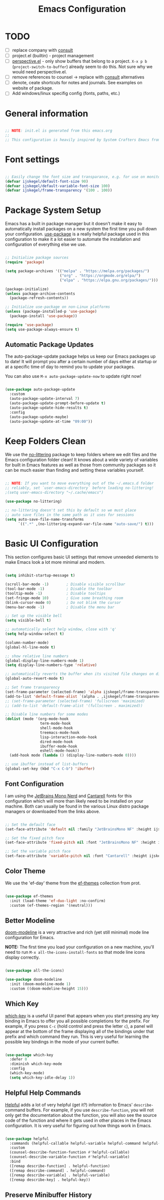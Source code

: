 #+title: Emacs Configuration
#+PROPERTY: header-args:emacs-lisp :tangle ~/.emacs.d/init.el :mkdirp yes

* TODO
- [ ] replace company with [[https://github.com/minad/corfu][consult]]
- [ ] project.el (builtin) - project management
- [ ] [[https://github.com/nex3/perspective-el][perspective.el]] - only show buffers that belong to a project. =X-x p b= (=project-switch-to-buffer=) already seem to do this. Not sure why we would need perspective.el.
- [ ] remove references to counsel -> replace with [[https://github.com/minad/consult][consult]] alternatives
- [ ] denote, ceate shortcuts for notes and journals. See examples on website of package.
- [ ] Add windows/linux specifig config (fonts, paths, etc.)

* General information

#+begin_src emacs-lisp

  ;; NOTE: init.el is generated from this emacs.org
  ;;
  ;; This configuration is heavily inspired by System Crafters Emacs from Scratch series

#+end_src

* Font settings

#+begin_src emacs-lisp

  ;; Easily change the font size and transparance, e.g. for use on monitors with different resolutions
  (defvar ijskegel/default-font-size 90)
  (defvar ijskegel/default-variable-font-size 100)
  (defvar ijskegel/frame-transparency '(100 . 100))

#+end_src

* Package System Setup

Emacs has a built in package manager but it doesn't make it easy to automatically install packages on a new system the first time you pull down your configuration.  [[https://github.com/jwiegley/use-package][use-package]] is a really helpful package used in this configuration to make it a lot easier to automate the installation and configuration of everything else we use.

#+begin_src emacs-lisp

  ;; Initialize package sources
  (require 'package)

  (setq package-archives '(("melpa" . "https://melpa.org/packages/")
                           ("org" . "https://orgmode.org/elpa/")
                           ("elpa" . "https://elpa.gnu.org/packages/")))

  (package-initialize)
  (unless package-archive-contents
    (package-refresh-contents))

  ;; Initialize use-package on non-Linux platforms
  (unless (package-installed-p 'use-package)
    (package-install 'use-package))

  (require 'use-package)
  (setq use-package-always-ensure t)

#+end_src

** Automatic Package Updates

The auto-package-update package helps us keep our Emacs packages up to date!  It will prompt you after a certain number of days either at startup or at a specific time of day to remind you to update your packages.

You can also use =M-x auto-package-update-now= to update right now!

#+begin_src emacs-lisp

  (use-package auto-package-update
    :custom
    (auto-package-update-interval 7)
    (auto-package-update-prompt-before-update t)
    (auto-package-update-hide-results t)
    :config
    (auto-package-update-maybe)
    (auto-package-update-at-time "09:00"))

#+end_src

* Keep Folders Clean

We use the [[https://github.com/emacscollective/no-littering/blob/master/no-littering.el][no-littering]] package to keep folders where we edit files and the Emacs configuration folder clean!  It knows about a wide variety of variables for built in Emacs features as well as those from community packages so it can be much easier than finding and setting these variables yourself.

#+begin_src emacs-lisp

  ;; NOTE: If you want to move everything out of the ~/.emacs.d folder
  ;; reliably, set `user-emacs-directory` before loading no-littering!
  ;(setq user-emacs-directory "~/.cache/emacs")

  (use-package no-littering)

  ;; no-littering doesn't set this by default so we must place
  ;; auto save files in the same path as it uses for sessions
  (setq auto-save-file-name-transforms
        `((".*" ,(no-littering-expand-var-file-name "auto-save/") t)))

#+end_src

* Basic UI Configuration

This section configures basic UI settings that remove unneeded elements to make Emacs look a lot more minimal and modern.

#+begin_src emacs-lisp

  (setq inhibit-startup-message t)

  (scroll-bar-mode -1)        ; Disable visible scrollbar
  (tool-bar-mode -1)          ; Disable the toolbar
  (tooltip-mode -1)           ; Disable tooltips
  (set-fringe-mode 10)        ; Give some breathing room
  (blink-cursor-mode 0)       ; Do not blink the cursor
  (menu-bar-mode -1)          ; Disable the menu bar

  ;; Set up the visible bell
  (setq visible-bell t)

  ;; automatically select help window, close with 'q'
  (setq help-window-select t)

  (column-number-mode)
  (global-hl-line-mode t)

  ;; show relative line numbers
  (global-display-line-numbers-mode 1)
  (setq display-line-numbers-type 'relative)

  ;; automatically reverts the buffer when its visited file changes on disk
  (global-auto-revert-mode t)

  ;; Set frame transparency
  (set-frame-parameter (selected-frame) 'alpha ijskegel/frame-transparency)
  (add-to-list 'default-frame-alist `(alpha . ,ijskegel/frame-transparency))
  ;; (set-frame-parameter (selected-frame) 'fullscreen 'maximized)
  ;; (add-to-list 'default-frame-alist '(fullscreen . maximized))

  ;; Disable line numbers for some modes
  (dolist (mode '(org-mode-hook
                  term-mode-hook
                  shell-mode-hook
                  treemacs-mode-hook
                  lisp-interaction-mode-hook
                  dired-mode-hook
                  ibuffer-mode-hook
                  eshell-mode-hook))
    (add-hook mode (lambda () (display-line-numbers-mode 0))))

  ;; use ibuffer instead of list-buffers
  (global-set-key (kbd "C-x C-b") 'ibuffer)

#+end_src

** Font Configuration

I am using the [[https://www.nerdfonts.com/][JetBrains Mono Nerd]] and [[https://fonts.google.com/specimen/Cantarell][Cantarell]] fonts for this configuration which will more than likely need to be installed on your machine. Both can usually be found in the various Linux distro package managers or downloaded from the links above.

#+begin_src emacs-lisp

  ;; Set the default face
  (set-face-attribute 'default nil :family "JetBrainsMono NF" :height ijskegel/default-font-size :weight 'regular)

  ;; Set the fixed pitch face
  (set-face-attribute 'fixed-pitch nil :font "JetBrainsMono NF" :height ijskegel/default-font-size :weight 'regular)

  ;; Set the variable pitch face
  (set-face-attribute 'variable-pitch nil :font "Cantarell" :height ijskegel/default-variable-font-size)

#+end_src

** Color Theme

We use the 'ef-day' theme from the [[https://protesilaos.com/emacs/ef-themes][ef-themes]] collection from prot.

#+begin_src emacs-lisp

    (use-package ef-themes
      :init (load-theme 'ef-duo-light :no-confirm)
      :custom (ef-themes-region '(neutral)))

#+end_src

** Better Modeline

[[https://github.com/seagle0128/doom-modeline][doom-modeline]] is a very attractive and rich (yet still minimal) mode line configuration for Emacs.

*NOTE:* The first time you load your configuration on a new machine, you'll need to run =M-x all-the-icons-install-fonts= so that mode line icons display correctly.

#+begin_src emacs-lisp

(use-package all-the-icons)

(use-package doom-modeline
  :init (doom-modeline-mode 1)
  :custom ((doom-modeline-height 15)))

#+end_src

** Which Key

[[https://github.com/justbur/emacs-which-key][which-key]] is a useful UI panel that appears when you start pressing any key binding in Emacs to offer you all possible completions for the prefix.  For example, if you press =C-c= (hold control and press the letter =c=), a panel will appear at the bottom of the frame displaying all of the bindings under that prefix and which command they run.  This is very useful for learning the possible key bindings in the mode of your current buffer.

#+begin_src emacs-lisp

  (use-package which-key
    :defer 0
    :diminish which-key-mode
    :config
    (which-key-mode)
    (setq which-key-idle-delay 1))

#+end_src

** Helpful Help Commands

[[https://github.com/Wilfred/helpful][Helpful]] adds a lot of very helpful (get it?) information to Emacs' =describe-= command buffers.  For example, if you use =describe-function=, you will not only get the documentation about the function, you will also see the source code of the function and where it gets used in other places in the Emacs configuration.  It is very useful for figuring out how things work in Emacs.

#+begin_src emacs-lisp

  (use-package helpful
    :commands (helpful-callable helpful-variable helpful-command helpful-key)
    :custom
    (counsel-describe-function-function #'helpful-callable)
    (counsel-describe-variable-function #'helpful-variable)
    :bind
    ([remap describe-function] . helpful-function)
    ([remap describe-command] . helpful-command)
    ([remap describe-variable] . helpful-variable)
    ([remap describe-key] . helpful-key))

#+end_src

** Preserve Minibuffer History

Persist history over Emacs restarts, usefull because Vertico sorts by history position

#+begin_src emacs-lisp

  (use-package savehist
    :init
    (setq history-length 25)
    (savehist-mode))

#+end_src

** Vertico

[[https://github.com/minad/vertico][Vertico]] provides a performant and minimalistic vertical completion UI based on the default completion system.

#+begin_src emacs-lisp

  (use-package vertico
    :init
    (vertico-mode)
    ;; enable cycling for `vertico-next' and `vertico-previous'.
    (setq vertico-cycle t)
    ;; use evil-like bindings for next and previous
    :bind (:map vertico-map
		("C-j" . vertico-next)
		("C-k" . vertico-previous)))

#+end_src

** Orderless completion

[[https://github.com/oantolin/orderless][Orderless]] provides an orderless completion style that divides the pattern into space-separated components, and matches candidates that match all of the components in any order

#+begin_src emacs-lisp

  (use-package orderless
    :init
    (setq completion-styles '(orderless)
	  completion-category-defaults nil
	  completion-category-overrides '((file (styles . (partial-completion))))))

#+end_src

** Completion annotations with Marginalia

[[https://github.com/minad/marginalia][Marginalia]] provides helpful annotations for various types of minibuffer completions.

#+begin_src emacs-lisp

(use-package marginalia
  ;; bind `marginalia-cycle' only in the minibuffer
  :bind (:map minibuffer-local-map
         ("M-A" . marginalia-cycle))
  :init
  (marginalia-mode))
  
#+end_src

** Consult

#+begin_src emacs-lisp

#+end_src

** Embark

Completion actions with Embark

#+begin_src emacs-lisp

  ;; (setup (:pkg embark)
  ;; 	 (:also-load embark-consult)
  ;; 	 (:global "C-S-a" embark-act)
  ;; 	 (:with-map minibuffer-local-map
  ;; 		    (:bind "C-d" embark-act))

  ;; 	 ;; Show Embark actions via which-key
  ;; 	 (setq embark-action-indicator
  ;; 	       (lambda (map)
  ;; 		 (which-key--show-keymap "Embark" map nil nil 'no-paging)
  ;; 		 #'which-key--hide-popup-ignore-command)
  ;; 	       embark-become-indicator embark-action-indicator))

#+end_src

* Keybinding Configuration
** open configuration
Two different ways to open this configuration file quickly, press =F6= or using registers =C-x r j e=

#+begin_src emacs-lisp

  (set-register ?e '(file . "~/.emacs.d/emacs.org"))
  (global-set-key (kbd "<f6>") (lambda() (interactive)(find-file "~/.emacs.d/emacs.org")))

#+end_src

** evil mode

This configuration uses [[https://evil.readthedocs.io/en/latest/index.html][evil-mode]] for a Vi-like modal editing experience. [[https://github.com/emacs-evil/evil-collection][evil-collection]] is used to automatically configure various Emacs modes with Vi-like keybindings for evil-mode.

#+begin_src emacs-lisp

  ;; Make ESC quit prompts
  (global-set-key (kbd "<escape>") 'keyboard-escape-quit)

  (use-package evil
    :ensure t
    :init
    (setq evil-want-integration t) ;; optional, is set to t by default
    (setq evil-want-keybinding nil)
    (setq evil-want-C-u-scroll t)
    (setq evil-want-C-i-jump nil)
    (setq evil-kill-on-visual-paste nil)
    (setq evil-symbol-word-search t)
    :config
    (evil-mode 1)
    (define-key evil-insert-state-map (kbd "C-g") 'evil-normal-state)
    (define-key evil-insert-state-map (kbd "C-h") 'evil-delete-backward-char-and-join)

    ;; Use visual line motions even outside of visual-line-mode buffers
    (evil-global-set-key 'motion "j" 'evil-next-visual-line)
    (evil-global-set-key 'motion "k" 'evil-previous-visual-line)

    (evil-set-initial-state 'messages-buffer-mode 'normal)
    (evil-set-initial-state 'dashboard-mode 'normal)

    (evil-set-undo-system 'undo-redo))

  (use-package evil-collection
    :after evil
    :ensure t
    :config
    (evil-collection-init))

#+end_src

** Switch to last buffer

#+begin_src emacs-lisp

  (defun ijskegel/switch-to-last-buffer ()
    "Switch to previously open buffer.
  Repeated invocations toggle between the two most recently opened buffers."
    (interactive)
    (switch-to-buffer (other-buffer (current-buffer) 1)))

  (global-set-key (kbd "M-o") #'ijskegel/switch-to-last-buffer)

#+end_src

* Org mode

[[https://orgmode.org/][Org Mode]] is one of the hallmark features of Emacs.  It is a rich document editor, project planner, task and time tracker, blogging engine, and literate coding utility all wrapped up in one package.

** Basic config
This section contains the basic configuration for =org-mode= plus the configuration for Org agendas and capture templates.

#+begin_src emacs-lisp

  (defun ijskegel/org-mode-setup ()
    (org-indent-mode)
    (visual-line-mode 1))

  (use-package org
    :pin org
    :commands (org-capture org-agenda)
    :hook (org-mode . ijskegel/org-mode-setup)
    :config
    (setq org-ellipsis " ▾"))

#+end_src

** Keybindings

#+begin_src emacs-lisp

  (global-set-key (kbd "C-c l") #'org-store-link)
  (global-set-key (kbd "C-c a") #'org-agenda)
  (global-set-key (kbd "C-c c") #'org-capture)

#+end_src

** Nicer Heading Bullets

[[https://github.com/sabof/org-bullets][org-bullets]] replaces the heading stars in =org-mode= buffers with nicer looking characters that you can control.

#+begin_src emacs-lisp

  (use-package org-bullets
    :hook (org-mode . org-bullets-mode)
    :custom
    (org-bullets-bullet-list '("◉" "○" "●" "○" "●" "○" "●")))

#+End_src

** Center Org Buffers

We use [[https://github.com/joostkremers/visual-fill-column][visual-fill-column]] to center =org-mode= buffers for a more pleasing writing experience as it centers the contents of the buffer horizontally to seem more like you are editing a document.  This is really a matter of personal preference so you can remove the block below if you don't like the behavior.

#+begin_src emacs-lisp

  (defun ijskegel/org-mode-visual-fill ()
    (setq visual-fill-column-width 120
          visual-fill-column-center-text t)
    (visual-fill-column-mode 1))

  (use-package visual-fill-column
    :hook (org-mode . ijskegel/org-mode-visual-fill))

#+end_src

** Getting Things Done
Below is the configuration used for my implementation of the Getting Things Done Method from David Allen. It is based on the [[https://emacs.cafe/emacs/orgmode/gtd/2017/06/30/orgmode-gtd.html][Orgmode for GTD]] article.
Use jumpt to register g (=C-x r j g=) to open the GTD directory in Dired

#+begin_src emacs-lisp

  (set-register ?g '(file . "/media/sf_Notes/gtd"))

  (setq org-agenda-files '("/media/sf_Notes/gtd/inbox.org"
                           "/media/sf_Notes/gtd/gtd.org"
                           "/media/sf_Notes/gtd/tickler.org"))

  (setq org-capture-templates '(("t" "Todo [inbox]" entry
                                 (file+headline "/media/sf_Notes/gtd/inbox.org" "Tasks")
                                 "* TODO %i%?")
                                ("T" "Tickler" entry
                                 (file+headline "/media/sf_Notes/gtd/tickler.org" "Tickler")
                                 "* %i%? \n %U")))

  (setq org-refile-targets '(("/media/sf_Notes/gtd/gtd.org" :maxlevel . 3)
                             ("/media/sf_Notes/gtd/someday.org" :level . 1)
                             ("/media/sf_Notes/gtd/tickler.org" :maxlevel . 2)))

  (setq org-todo-keywords '((sequence "NEXT(n)" "TODO(t)" "WAITING(w)" "|" "DONE(d)" "CANCELLED(c)")))

  (setq org-agenda-custom-commands 
        '(("o" "At the office" tags-todo "@office"
           ((org-agenda-overriding-header "Office")
            (org-agenda-skip-function #'my-org-agenda-skip-all-siblings-but-first)))))

  (defun my-org-agenda-skip-all-siblings-but-first ()
    "Skip all but the first non-done entry."
    (let (should-skip-entry)
      (unless (org-current-is-todo)
        (setq should-skip-entry t))
      (save-excursion
        (while (and (not should-skip-entry) (org-goto-sibling t))
          (when (org-current-is-todo)
            (setq should-skip-entry t))))
      (when should-skip-entry
        (or (outline-next-heading)
            (goto-char (point-max))))))

  (defun org-current-is-todo ()
    (string= "TODO" (org-get-todo-state)))

#+end_src

** Structure Templates

Org Mode's [[https://orgmode.org/manual/Structure-Templates.html][structure templates]] feature enables you to quickly insert code blocks into your Org files in combination with =org-tempo= by typing =<= followed by the template name like =el= or =py= and then press =TAB=.  For example, to insert an empty =emacs-lisp= block below, you can type =<el= and press =TAB= to expand into such a block.

You can add more =src= block templates below by copying one of the lines and changing the two strings at the end, the first to be the template name and the second to contain the name of the language [[https://orgmode.org/worg/org-contrib/babel/languages.html][as it is known by Org Babel]].

#+begin_src emacs-lisp

  (with-eval-after-load 'org
    ;; This is needed as of Org 9.2
    (require 'org-tempo)

    (add-to-list 'org-structure-template-alist '("sh" . "src shell"))
    (add-to-list 'org-structure-template-alist '("el" . "src emacs-lisp"))
    (add-to-list 'org-structure-template-alist '("cpp" . "src cpp")))

#+end_src

** Auto-tangle Configuration Files

This snippet adds a hook to =org-mode= buffers so that =ijskegel/org-babel-tangle-config= gets executed each time such a buffer gets saved.  This function checks to see if the file being saved is the Emacs.org file you're looking at right now, and if so, automatically exports the configuration here to the associated output files. First time evaluate the code below and re-enable org-mode using =M-x org-mode=. After that save this buffer and all blocks will be tangled. Restart emacs and all packages will be installed and configured.

#+begin_src emacs-lisp

  ;; Automatically tangle our emacs.org config file when we save it
  (defun ijskegel/org-babel-tangle-config ()
    (when (string-equal (file-name-directory (buffer-file-name))
			(expand-file-name user-emacs-directory))
      ;; Dynamic scoping to the rescue
      (let ((org-confirm-babel-evaluate nil))
	(org-babel-tangle))))

  (add-hook 'org-mode-hook (lambda () (add-hook 'after-save-hook #'ijskegel/org-babel-tangle-config)))

#+end_src

* Development

** Magit

[[https://magit.vc/][Magit]] is the best Git interface I've ever used.  Common Git operations are easy to execute quickly using Magit's command panel system.

#+begin_src emacs-lisp

  (use-package magit
    :commands magit-status
    :custom
    (magit-display-buffer-function #'magit-display-buffer-same-window-except-diff-v1))

  ;; NOTE: Make sure to configure a GitHub token before using this package!
  ;; - https://magit.vc/manual/forge/Token-Creation.html#Token-Creation
  ;; - https://magit.vc/manual/ghub/Getting-Started.html#Getting-Started
  ;; Work with Git forges, such as Github and Gitlab, from the comfort of Magit and the rest of Emacs
  ;;(use-package forge
  ;;  :after magit)

#+end_src

** Commenting

Emacs' built in commenting functionality =comment-dwim= (usually bound to =M-;=) doesn't always comment things in the way you might expect so we use [[https://github.com/redguardtoo/evil-nerd-commenter][evil-nerd-commenter]] to provide a more familiar behavior.  I've bound it to =M-/= since other editors sometimes use this binding but you could also replace Emacs' =M-;= binding with this command.

#+begin_src emacs-lisp

  (use-package evil-nerd-commenter
    :bind ("M-/" . evilnc-comment-or-uncomment-lines))

#+end_src

* File Management

** Dired

Dired is a built-in file manager for Emacs that does some pretty amazing things!  Here are some key bindings you should try out:

*** Key Bindings

**** Navigation

*Emacs* / *Evil*
- =n= / =j= - next line
- =p= / =k= - previous line
- =j= / =J= - jump to file in buffer
- =RET= - select file or directory
- =^= - go to parent directory
- =S-RET= / =g O= - Open file in "other" window
- =M-RET= - Show file in other window without focusing (previewing files)
- =g o= (=dired-view-file=) - Open file but in a "preview" mode, close with =q=
- =g= / =g r= Refresh the buffer with =revert-buffer= after changing configuration (and after filesystem changes!)

**** Marking files

- =m= - Marks a file
- =u= - Unmarks a file
- =U= - Unmarks all files in buffer
- =* t= / =t= - Inverts marked files in buffer
- =% m= - Mark files in buffer using regular expression
- =*= - Lots of other auto-marking functions
- =k= / =K= - "Kill" marked items (refresh buffer with =g= / =g r= to get them back)
- Many operations can be done on a single file if there are no active marks!

**** Copying and Renaming files

- =C= - Copy marked files (or if no files are marked, the current file)
- Copying single and multiple files
- =U= - Unmark all files in buffer
- =R= - Rename marked files, renaming multiple is a move!
- =% R= - Rename based on regular expression: =^test= , =old-\&=

*Power command*: =C-x C-q= (=dired-toggle-read-only=) - Makes all file names in the buffer editable directly to rename them!  Press =Z Z= to confirm renaming or =Z Q= to abort.

**** Deleting files

- =D= - Delete marked file
- =d= - Mark file for deletion
- =x= - Execute deletion for marks
- =delete-by-moving-to-trash= - Move to trash instead of deleting permanently

**** Creating and extracting archives

- =Z= - Compress or uncompress a file or folder to (=.tar.gz=)
- =c= - Compress selection to a specific file
- =dired-compress-files-alist= - Bind compression commands to file extension

**** Other common operations

- =T= - Touch (change timestamp)
- =M= - Change file mode
- =O= - Change file owner
- =G= - Change file group
- =S= - Create a symbolic link to this file
- =L= - Load an Emacs Lisp file into Emacs

*** Configuration

#+begin_src emacs-lisp

  (use-package dired
    :ensure nil
    :commands (dired dired-jump)
    :bind (("C-x C-j" . dired-jump))
    :custom ((dired-listing-switches "-agho --group-directories-first"))
    :config
    (evil-collection-define-key 'normal 'dired-mode-map
      "h" 'dired-single-up-directory
      "l" 'dired-single-buffer))

  (use-package dired-single
    :commands (dired dired-jump))

#+end_src

* Notetaking
For taking notes I use the [[https://protesilaos.com/emacs/denote][denote]] package from prot. There is a difference between notes and journals, each end up in their respective directory.
Use jumpt to register n (=C-x r j g=) to open the notes directory in Dired

  #+begin_src emacs-lisp

    (use-package denote)
    (setq denote-directory (expand-file-name "/media/sf_Notes/notes"))
    (setq denote-known-keywords '("emacs" "benchmark" "asml" "tc"))
    ;; default is org, others are markdown+(TOML, YAML) and plain text
    (setq denote-file-type nil)
    (add-hook 'denote-dired-mode-hook #'denote-dired-mode)

    (set-register ?n '(file . "/media/sf_Notes/notes"))

  #+end_src


Another usefull small package is [[https://protesilaos.com/emacs/tmr][tmr]] from prot. I use it to restrict my time spend on reading and restructuring my notes

  #+begin_src emacs-lisp :tangle no

    (use-package tmr)
    (setq tmr-sound-file nil)
    (setq tmr-notification-urgency 'normal)

  #+end_src

* Development
** Google C/C++ Style
Automatically load the Google C/C++ Style that we are using in the Benchmark ASML Thin Client project

*** Keybindings
=C-x h= select the entire buffer
=C-M-\= ident region

*** Configuration
#+begin_src emacs-lisp

  (load-file "~/.emacs.d/google-c-style.el")
  (add-hook 'c-mode-common-hook 'google-set-c-style)

#+end_src

** company

Use company for code completion

#+begin_src emacs-lisp

  (use-package company
    :config
    (global-company-mode))

#+end_src

** eglot

Use eglot as LSP client. For now start it manually with =M-x eglot=

*** Project setup

For Qt projects you need to have a compile_commands.json file present else Qt header files etc. will not be found. Depending on the type of project you can create one using the following steps:
For more information see the [[https://github.com/MaskRay/ccls/wiki/Project-Setup#compile_commandsjson][compile_commands.json]] section on the ccls wiki.

*CMake*

#+begin_src shell :tangle no

  cmake -H. -BDebug -DCMAKE_BUILD_TYPE=Debug -DCMAKE_EXPORT_COMPILE_COMMANDS=YES
  ln -s Debug/compile_commands.json .

#+end_src

*qMake*

For creation the compile_commands.json you can create 'bear'. Refer to [[https://lahtela.me/2020/05/21/setting-up-emacs-for-qt-development.html][this page]].

#+begin_src shell :tangle no

  sudo apt install bear

  # make sure your application compiles and then execute the following
  make clean
  bear make
  # The compile_commands.json file should be in the root of the project. If you build in a subdirectory than create a symlink.

#+end_src

*** Keybindings 

=M-x eglot= start eglot for current buffer
=C-c e f= initiate (company) completion
=C-c e j= flymake-goto-next-error
=C-c e k= flymake-goto-prev-error
=C-c e r= rename symbol under cursor

*** Actual configuration

#+begin_src emacs-lisp

  (use-package eglot)

  (require 'eglot)
  (define-key eglot-mode-map (kbd "C-c <tab>") #'company-complete) ;; initiate the completion
  (define-key eglot-mode-map (kbd "C-c e j ") #'flymake-goto-next-error)
  (define-key eglot-mode-map (kbd "C-c e k ") #'flymake-goto-prev-error)
  (define-key eglot-mode-map (kbd "C-c e r ") #'eglot-rename)

#+end_src
 
* Server

When starting emacs start it in server mode and add a hook to make sure to bring the emacs window to the front when starting emacsclient.

#+begin_src emacs-lisp

  (server-start)
  (add-hook 'server-switch-hook (lambda () (select-frame-set-input-focus (selected-frame))))

#+end_src
